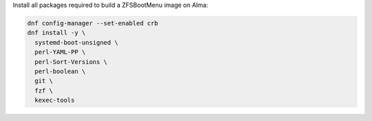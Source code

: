 Install all packages required to build a ZFSBootMenu image on Alma:

.. code-block:: bash

  dnf config-manager --set-enabled crb
  dnf install -y \
    systemd-boot-unsigned \
    perl-YAML-PP \
    perl-Sort-Versions \
    perl-boolean \
    git \
    fzf \
    kexec-tools
